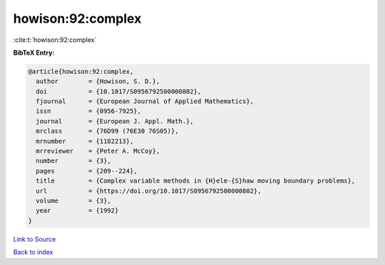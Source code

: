 howison:92:complex
==================

:cite:t:`howison:92:complex`

**BibTeX Entry:**

.. code-block:: bibtex

   @article{howison:92:complex,
     author        = {Howison, S. D.},
     doi           = {10.1017/S0956792500000802},
     fjournal      = {European Journal of Applied Mathematics},
     issn          = {0956-7925},
     journal       = {European J. Appl. Math.},
     mrclass       = {76D99 (76E30 76S05)},
     mrnumber      = {1182213},
     mrreviewer    = {Peter A. McCoy},
     number        = {3},
     pages         = {209--224},
     title         = {Complex variable methods in {H}ele-{S}haw moving boundary problems},
     url           = {https://doi.org/10.1017/S0956792500000802},
     volume        = {3},
     year          = {1992}
   }

`Link to Source <https://doi.org/10.1017/S0956792500000802},>`_


`Back to index <../By-Cite-Keys.html>`_
